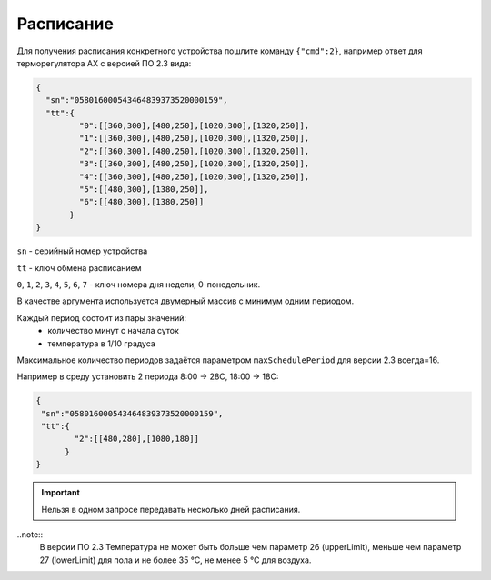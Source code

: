 Расписание
~~~~~~~~~~

Для получения расписания конкретного устройства пошлите команду ``{"cmd":2}``, например ответ для терморегулятора AX с версией ПО 2.3 вида:

.. code-block:: json

   {
     "sn":"058016000543464839373520000159",
     "tt":{
            "0":[[360,300],[480,250],[1020,300],[1320,250]],
            "1":[[360,300],[480,250],[1020,300],[1320,250]],
            "2":[[360,300],[480,250],[1020,300],[1320,250]],
            "3":[[360,300],[480,250],[1020,300],[1320,250]],
            "4":[[360,300],[480,250],[1020,300],[1320,250]],
            "5":[[480,300],[1380,250]],
            "6":[[480,300],[1380,250]]
          }
   }

``sn`` - серийный номер устройства

``tt`` - ключ обмена расписанием

``0``, ``1``, ``2``, ``3``, ``4``, ``5``, ``6``, ``7`` - ключ номера дня недели, 0-понедельник. 

В качестве аргумента используется двумерный массив с минимум одним периодом.

Каждый период состоит из пары значений:
	* количество минут с начала суток
	* температура в 1/10 градуса

Максимальное количество периодов задаётся параметром ``maxSchedulePeriod`` для версии 2.3 всегда=16.


Например в среду установить 2 периода 8:00 -> 28C, 18:00 -> 18C:

.. code-block:: json

   {
    "sn":"058016000543464839373520000159",
    "tt":{
           "2":[[480,280],[1080,180]]
         }
   }

.. important::
	Нельзя в одном запросе передавать несколько дней расписания.

..note::
	В версии ПО 2.3 Температура не может быть больше чем параметр 26 (upperLimit), меньше чем параметр 27 (lowerLimit) для пола и не более 35 °С, не менее 5 °С для воздуха.